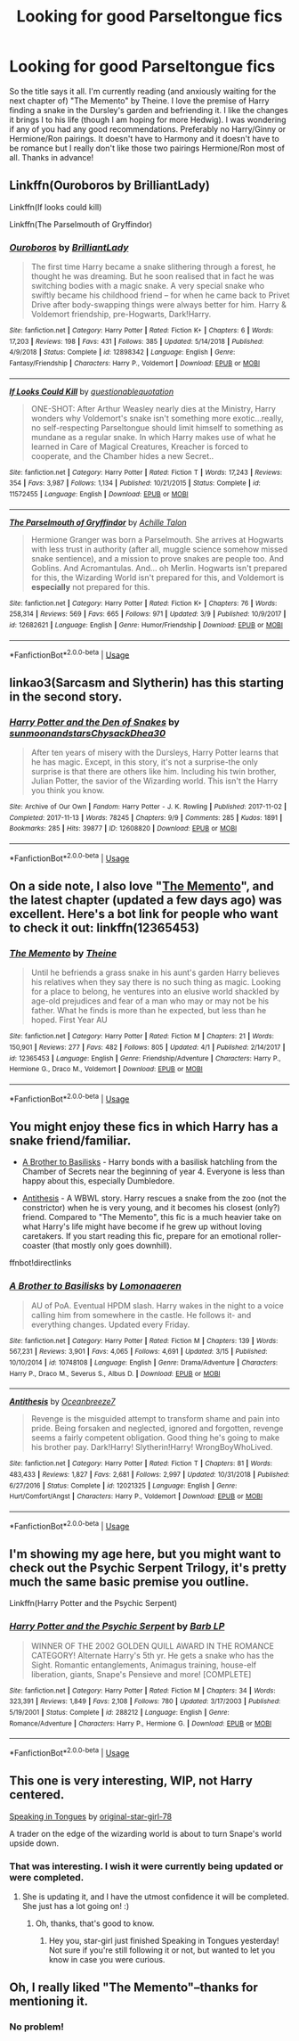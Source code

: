 #+TITLE: Looking for good Parseltongue fics

* Looking for good Parseltongue fics
:PROPERTIES:
:Author: kiraheart94
:Score: 12
:DateUnix: 1554299746.0
:DateShort: 2019-Apr-03
:FlairText: Request
:END:
So the title says it all. I'm currently reading (and anxiously waiting for the next chapter of) "The Memento" by Theine. I love the premise of Harry finding a snake in the Dursley's garden and befriending it. I like the changes it brings I to his life (though I am hoping for more Hedwig). I was wondering if any of you had any good recommendations. Preferably no Harry/Ginny or Hermione/Ron pairings. It doesn't have to Harmony and it doesn't have to be romance but I really don't like those two pairings Hermione/Ron most of all. Thanks in advance!


** Linkffn(Ouroboros by BrilliantLady)

Linkffn(If looks could kill)

Linkffn(The Parselmouth of Gryffindor)
:PROPERTIES:
:Author: 15_Redstones
:Score: 3
:DateUnix: 1554314566.0
:DateShort: 2019-Apr-03
:END:

*** [[https://www.fanfiction.net/s/12898342/1/][*/Ouroboros/*]] by [[https://www.fanfiction.net/u/6872861/BrilliantLady][/BrilliantLady/]]

#+begin_quote
  The first time Harry became a snake slithering through a forest, he thought he was dreaming. But he soon realised that in fact he was switching bodies with a magic snake. A very special snake who swiftly became his childhood friend -- for when he came back to Privet Drive after body-swapping things were always better for him. Harry & Voldemort friendship, pre-Hogwarts, Dark!Harry.
#+end_quote

^{/Site/:} ^{fanfiction.net} ^{*|*} ^{/Category/:} ^{Harry} ^{Potter} ^{*|*} ^{/Rated/:} ^{Fiction} ^{K+} ^{*|*} ^{/Chapters/:} ^{6} ^{*|*} ^{/Words/:} ^{17,203} ^{*|*} ^{/Reviews/:} ^{198} ^{*|*} ^{/Favs/:} ^{431} ^{*|*} ^{/Follows/:} ^{385} ^{*|*} ^{/Updated/:} ^{5/14/2018} ^{*|*} ^{/Published/:} ^{4/9/2018} ^{*|*} ^{/Status/:} ^{Complete} ^{*|*} ^{/id/:} ^{12898342} ^{*|*} ^{/Language/:} ^{English} ^{*|*} ^{/Genre/:} ^{Fantasy/Friendship} ^{*|*} ^{/Characters/:} ^{Harry} ^{P.,} ^{Voldemort} ^{*|*} ^{/Download/:} ^{[[http://www.ff2ebook.com/old/ffn-bot/index.php?id=12898342&source=ff&filetype=epub][EPUB]]} ^{or} ^{[[http://www.ff2ebook.com/old/ffn-bot/index.php?id=12898342&source=ff&filetype=mobi][MOBI]]}

--------------

[[https://www.fanfiction.net/s/11572455/1/][*/If Looks Could Kill/*]] by [[https://www.fanfiction.net/u/5729966/questionablequotation][/questionablequotation/]]

#+begin_quote
  ONE-SHOT: After Arthur Weasley nearly dies at the Ministry, Harry wonders why Voldemort's snake isn't something more exotic...really, no self-respecting Parseltongue should limit himself to something as mundane as a regular snake. In which Harry makes use of what he learned in Care of Magical Creatures, Kreacher is forced to cooperate, and the Chamber hides a new Secret..
#+end_quote

^{/Site/:} ^{fanfiction.net} ^{*|*} ^{/Category/:} ^{Harry} ^{Potter} ^{*|*} ^{/Rated/:} ^{Fiction} ^{T} ^{*|*} ^{/Words/:} ^{17,243} ^{*|*} ^{/Reviews/:} ^{354} ^{*|*} ^{/Favs/:} ^{3,987} ^{*|*} ^{/Follows/:} ^{1,134} ^{*|*} ^{/Published/:} ^{10/21/2015} ^{*|*} ^{/Status/:} ^{Complete} ^{*|*} ^{/id/:} ^{11572455} ^{*|*} ^{/Language/:} ^{English} ^{*|*} ^{/Download/:} ^{[[http://www.ff2ebook.com/old/ffn-bot/index.php?id=11572455&source=ff&filetype=epub][EPUB]]} ^{or} ^{[[http://www.ff2ebook.com/old/ffn-bot/index.php?id=11572455&source=ff&filetype=mobi][MOBI]]}

--------------

[[https://www.fanfiction.net/s/12682621/1/][*/The Parselmouth of Gryffindor/*]] by [[https://www.fanfiction.net/u/7922987/Achille-Talon][/Achille Talon/]]

#+begin_quote
  Hermione Granger was born a Parselmouth. She arrives at Hogwarts with less trust in authority (after all, muggle science somehow missed snake sentience), and a mission to prove snakes are people too. And Goblins. And Acromantulas. And... oh Merlin. Hogwarts isn't prepared for this, the Wizarding World isn't prepared for this, and Voldemort is *especially* not prepared for this.
#+end_quote

^{/Site/:} ^{fanfiction.net} ^{*|*} ^{/Category/:} ^{Harry} ^{Potter} ^{*|*} ^{/Rated/:} ^{Fiction} ^{K+} ^{*|*} ^{/Chapters/:} ^{76} ^{*|*} ^{/Words/:} ^{258,314} ^{*|*} ^{/Reviews/:} ^{569} ^{*|*} ^{/Favs/:} ^{665} ^{*|*} ^{/Follows/:} ^{971} ^{*|*} ^{/Updated/:} ^{3/9} ^{*|*} ^{/Published/:} ^{10/9/2017} ^{*|*} ^{/id/:} ^{12682621} ^{*|*} ^{/Language/:} ^{English} ^{*|*} ^{/Genre/:} ^{Humor/Friendship} ^{*|*} ^{/Download/:} ^{[[http://www.ff2ebook.com/old/ffn-bot/index.php?id=12682621&source=ff&filetype=epub][EPUB]]} ^{or} ^{[[http://www.ff2ebook.com/old/ffn-bot/index.php?id=12682621&source=ff&filetype=mobi][MOBI]]}

--------------

*FanfictionBot*^{2.0.0-beta} | [[https://github.com/tusing/reddit-ffn-bot/wiki/Usage][Usage]]
:PROPERTIES:
:Author: FanfictionBot
:Score: 1
:DateUnix: 1554314584.0
:DateShort: 2019-Apr-03
:END:


** linkao3(Sarcasm and Slytherin) has this starting in the second story.
:PROPERTIES:
:Author: Garanar
:Score: 2
:DateUnix: 1554303058.0
:DateShort: 2019-Apr-03
:END:

*** [[https://archiveofourown.org/works/12608820][*/Harry Potter and the Den of Snakes/*]] by [[https://www.archiveofourown.org/users/sunmoonandstars/pseuds/sunmoonandstars/users/Chysack/pseuds/Chysack/users/Dhea30/pseuds/Dhea30][/sunmoonandstarsChysackDhea30/]]

#+begin_quote
  After ten years of misery with the Dursleys, Harry Potter learns that he has magic. Except, in this story, it's not a surprise-the only surprise is that there are others like him. Including his twin brother, Julian Potter, the savior of the Wizarding world. This isn't the Harry you think you know.
#+end_quote

^{/Site/:} ^{Archive} ^{of} ^{Our} ^{Own} ^{*|*} ^{/Fandom/:} ^{Harry} ^{Potter} ^{-} ^{J.} ^{K.} ^{Rowling} ^{*|*} ^{/Published/:} ^{2017-11-02} ^{*|*} ^{/Completed/:} ^{2017-11-13} ^{*|*} ^{/Words/:} ^{78245} ^{*|*} ^{/Chapters/:} ^{9/9} ^{*|*} ^{/Comments/:} ^{285} ^{*|*} ^{/Kudos/:} ^{1891} ^{*|*} ^{/Bookmarks/:} ^{285} ^{*|*} ^{/Hits/:} ^{39877} ^{*|*} ^{/ID/:} ^{12608820} ^{*|*} ^{/Download/:} ^{[[https://archiveofourown.org/downloads/12608820/Harry%20Potter%20and%20the%20Den.epub?updated_at=1553799100][EPUB]]} ^{or} ^{[[https://archiveofourown.org/downloads/12608820/Harry%20Potter%20and%20the%20Den.mobi?updated_at=1553799100][MOBI]]}

--------------

*FanfictionBot*^{2.0.0-beta} | [[https://github.com/tusing/reddit-ffn-bot/wiki/Usage][Usage]]
:PROPERTIES:
:Author: FanfictionBot
:Score: 1
:DateUnix: 1554303081.0
:DateShort: 2019-Apr-03
:END:


** On a side note, I also love "[[https://www.fanfiction.net/s/12365453/1/The-Memento][The Memento]]", and the latest chapter (updated a few days ago) was excellent. Here's a bot link for people who want to check it out: linkffn(12365453)
:PROPERTIES:
:Author: chiruochiba
:Score: 2
:DateUnix: 1554321363.0
:DateShort: 2019-Apr-04
:END:

*** [[https://www.fanfiction.net/s/12365453/1/][*/The Memento/*]] by [[https://www.fanfiction.net/u/1877644/Theine][/Theine/]]

#+begin_quote
  Until he befriends a grass snake in his aunt's garden Harry believes his relatives when they say there is no such thing as magic. Looking for a place to belong, he ventures into an elusive world shackled by age-old prejudices and fear of a man who may or may not be his father. What he finds is more than he expected, but less than he hoped. First Year AU
#+end_quote

^{/Site/:} ^{fanfiction.net} ^{*|*} ^{/Category/:} ^{Harry} ^{Potter} ^{*|*} ^{/Rated/:} ^{Fiction} ^{M} ^{*|*} ^{/Chapters/:} ^{21} ^{*|*} ^{/Words/:} ^{150,901} ^{*|*} ^{/Reviews/:} ^{277} ^{*|*} ^{/Favs/:} ^{482} ^{*|*} ^{/Follows/:} ^{805} ^{*|*} ^{/Updated/:} ^{4/1} ^{*|*} ^{/Published/:} ^{2/14/2017} ^{*|*} ^{/id/:} ^{12365453} ^{*|*} ^{/Language/:} ^{English} ^{*|*} ^{/Genre/:} ^{Friendship/Adventure} ^{*|*} ^{/Characters/:} ^{Harry} ^{P.,} ^{Hermione} ^{G.,} ^{Draco} ^{M.,} ^{Voldemort} ^{*|*} ^{/Download/:} ^{[[http://www.ff2ebook.com/old/ffn-bot/index.php?id=12365453&source=ff&filetype=epub][EPUB]]} ^{or} ^{[[http://www.ff2ebook.com/old/ffn-bot/index.php?id=12365453&source=ff&filetype=mobi][MOBI]]}

--------------

*FanfictionBot*^{2.0.0-beta} | [[https://github.com/tusing/reddit-ffn-bot/wiki/Usage][Usage]]
:PROPERTIES:
:Author: FanfictionBot
:Score: 1
:DateUnix: 1554321380.0
:DateShort: 2019-Apr-04
:END:


** You might enjoy these fics in which Harry has a snake friend/familiar.

- [[https://www.fanfiction.net/s/10748108/1/A-Brother-to-Basilisks][A Brother to Basilisks]] - Harry bonds with a basilisk hatchling from the Chamber of Secrets near the beginning of year 4. Everyone is less than happy about this, especially Dumbledore.

- [[https://www.fanfiction.net/s/12021325/1/Antithesis][Antithesis]] - A WBWL story. Harry rescues a snake from the zoo (not the constrictor) when he is very young, and it becomes his closest (only?) friend. Compared to "The Memento", this fic is a much heavier take on what Harry's life might have become if he grew up without loving caretakers. If you start reading this fic, prepare for an emotional roller-coaster (that mostly only goes downhill).

ffnbot!directlinks
:PROPERTIES:
:Author: chiruochiba
:Score: 1
:DateUnix: 1554321192.0
:DateShort: 2019-Apr-04
:END:

*** [[https://www.fanfiction.net/s/10748108/1/][*/A Brother to Basilisks/*]] by [[https://www.fanfiction.net/u/1265079/Lomonaaeren][/Lomonaaeren/]]

#+begin_quote
  AU of PoA. Eventual HPDM slash. Harry wakes in the night to a voice calling him from somewhere in the castle. He follows it- and everything changes. Updated every Friday.
#+end_quote

^{/Site/:} ^{fanfiction.net} ^{*|*} ^{/Category/:} ^{Harry} ^{Potter} ^{*|*} ^{/Rated/:} ^{Fiction} ^{M} ^{*|*} ^{/Chapters/:} ^{139} ^{*|*} ^{/Words/:} ^{567,231} ^{*|*} ^{/Reviews/:} ^{3,901} ^{*|*} ^{/Favs/:} ^{4,065} ^{*|*} ^{/Follows/:} ^{4,691} ^{*|*} ^{/Updated/:} ^{3/15} ^{*|*} ^{/Published/:} ^{10/10/2014} ^{*|*} ^{/id/:} ^{10748108} ^{*|*} ^{/Language/:} ^{English} ^{*|*} ^{/Genre/:} ^{Drama/Adventure} ^{*|*} ^{/Characters/:} ^{Harry} ^{P.,} ^{Draco} ^{M.,} ^{Severus} ^{S.,} ^{Albus} ^{D.} ^{*|*} ^{/Download/:} ^{[[http://www.ff2ebook.com/old/ffn-bot/index.php?id=10748108&source=ff&filetype=epub][EPUB]]} ^{or} ^{[[http://www.ff2ebook.com/old/ffn-bot/index.php?id=10748108&source=ff&filetype=mobi][MOBI]]}

--------------

[[https://www.fanfiction.net/s/12021325/1/][*/Antithesis/*]] by [[https://www.fanfiction.net/u/2317158/Oceanbreeze7][/Oceanbreeze7/]]

#+begin_quote
  Revenge is the misguided attempt to transform shame and pain into pride. Being forsaken and neglected, ignored and forgotten, revenge seems a fairly competent obligation. Good thing he's going to make his brother pay. Dark!Harry! Slytherin!Harry! WrongBoyWhoLived.
#+end_quote

^{/Site/:} ^{fanfiction.net} ^{*|*} ^{/Category/:} ^{Harry} ^{Potter} ^{*|*} ^{/Rated/:} ^{Fiction} ^{T} ^{*|*} ^{/Chapters/:} ^{81} ^{*|*} ^{/Words/:} ^{483,433} ^{*|*} ^{/Reviews/:} ^{1,827} ^{*|*} ^{/Favs/:} ^{2,681} ^{*|*} ^{/Follows/:} ^{2,997} ^{*|*} ^{/Updated/:} ^{10/31/2018} ^{*|*} ^{/Published/:} ^{6/27/2016} ^{*|*} ^{/Status/:} ^{Complete} ^{*|*} ^{/id/:} ^{12021325} ^{*|*} ^{/Language/:} ^{English} ^{*|*} ^{/Genre/:} ^{Hurt/Comfort/Angst} ^{*|*} ^{/Characters/:} ^{Harry} ^{P.,} ^{Voldemort} ^{*|*} ^{/Download/:} ^{[[http://www.ff2ebook.com/old/ffn-bot/index.php?id=12021325&source=ff&filetype=epub][EPUB]]} ^{or} ^{[[http://www.ff2ebook.com/old/ffn-bot/index.php?id=12021325&source=ff&filetype=mobi][MOBI]]}

--------------

*FanfictionBot*^{2.0.0-beta} | [[https://github.com/tusing/reddit-ffn-bot/wiki/Usage][Usage]]
:PROPERTIES:
:Author: FanfictionBot
:Score: 1
:DateUnix: 1554321205.0
:DateShort: 2019-Apr-04
:END:


** I'm showing my age here, but you might want to check out the Psychic Serpent Trilogy, it's pretty much the same basic premise you outline.

Linkffn(Harry Potter and the Psychic Serpent)
:PROPERTIES:
:Author: LectorV
:Score: 1
:DateUnix: 1554367442.0
:DateShort: 2019-Apr-04
:END:

*** [[https://www.fanfiction.net/s/288212/1/][*/Harry Potter and the Psychic Serpent/*]] by [[https://www.fanfiction.net/u/70312/Barb-LP][/Barb LP/]]

#+begin_quote
  WINNER OF THE 2002 GOLDEN QUILL AWARD IN THE ROMANCE CATEGORY! Alternate Harry's 5th yr. He gets a snake who has the Sight. Romantic entanglements, Animagus training, house-elf liberation, giants, Snape's Pensieve and more! [COMPLETE]
#+end_quote

^{/Site/:} ^{fanfiction.net} ^{*|*} ^{/Category/:} ^{Harry} ^{Potter} ^{*|*} ^{/Rated/:} ^{Fiction} ^{M} ^{*|*} ^{/Chapters/:} ^{34} ^{*|*} ^{/Words/:} ^{323,391} ^{*|*} ^{/Reviews/:} ^{1,849} ^{*|*} ^{/Favs/:} ^{2,108} ^{*|*} ^{/Follows/:} ^{780} ^{*|*} ^{/Updated/:} ^{3/17/2003} ^{*|*} ^{/Published/:} ^{5/19/2001} ^{*|*} ^{/Status/:} ^{Complete} ^{*|*} ^{/id/:} ^{288212} ^{*|*} ^{/Language/:} ^{English} ^{*|*} ^{/Genre/:} ^{Romance/Adventure} ^{*|*} ^{/Characters/:} ^{Harry} ^{P.,} ^{Hermione} ^{G.} ^{*|*} ^{/Download/:} ^{[[http://www.ff2ebook.com/old/ffn-bot/index.php?id=288212&source=ff&filetype=epub][EPUB]]} ^{or} ^{[[http://www.ff2ebook.com/old/ffn-bot/index.php?id=288212&source=ff&filetype=mobi][MOBI]]}

--------------

*FanfictionBot*^{2.0.0-beta} | [[https://github.com/tusing/reddit-ffn-bot/wiki/Usage][Usage]]
:PROPERTIES:
:Author: FanfictionBot
:Score: 1
:DateUnix: 1554367460.0
:DateShort: 2019-Apr-04
:END:


** This one is very interesting, WIP, not Harry centered.

[[https://www.fanfiction.net/s/12302061/1/Speaking-in-Tongues][Speaking in Tongues]] by [[https://www.fanfiction.net/u/2237626/original-star-girl-78][original-star-girl-78]]

A trader on the edge of the wizarding world is about to turn Snape's world upside down.
:PROPERTIES:
:Author: jade_eyed_angel
:Score: 1
:DateUnix: 1554499585.0
:DateShort: 2019-Apr-06
:END:

*** That was interesting. I wish it were currently being updated or were completed.
:PROPERTIES:
:Author: raveninthewind84
:Score: 2
:DateUnix: 1555059670.0
:DateShort: 2019-Apr-12
:END:

**** She is updating it, and I have the utmost confidence it will be completed. She just has a lot going on! :)
:PROPERTIES:
:Author: jade_eyed_angel
:Score: 2
:DateUnix: 1555433133.0
:DateShort: 2019-Apr-16
:END:

***** Oh, thanks, that's good to know.
:PROPERTIES:
:Author: raveninthewind84
:Score: 2
:DateUnix: 1556166504.0
:DateShort: 2019-Apr-25
:END:

****** Hey you, star-girl just finished Speaking in Tongues yesterday! Not sure if you're still following it or not, but wanted to let you know in case you were curious.
:PROPERTIES:
:Author: jade_eyed_angel
:Score: 1
:DateUnix: 1560352285.0
:DateShort: 2019-Jun-12
:END:


** Oh, I really liked "The Memento"--thanks for mentioning it.
:PROPERTIES:
:Author: raveninthewind84
:Score: 1
:DateUnix: 1555066127.0
:DateShort: 2019-Apr-12
:END:

*** No problem!
:PROPERTIES:
:Author: kiraheart94
:Score: 1
:DateUnix: 1555066939.0
:DateShort: 2019-Apr-12
:END:

